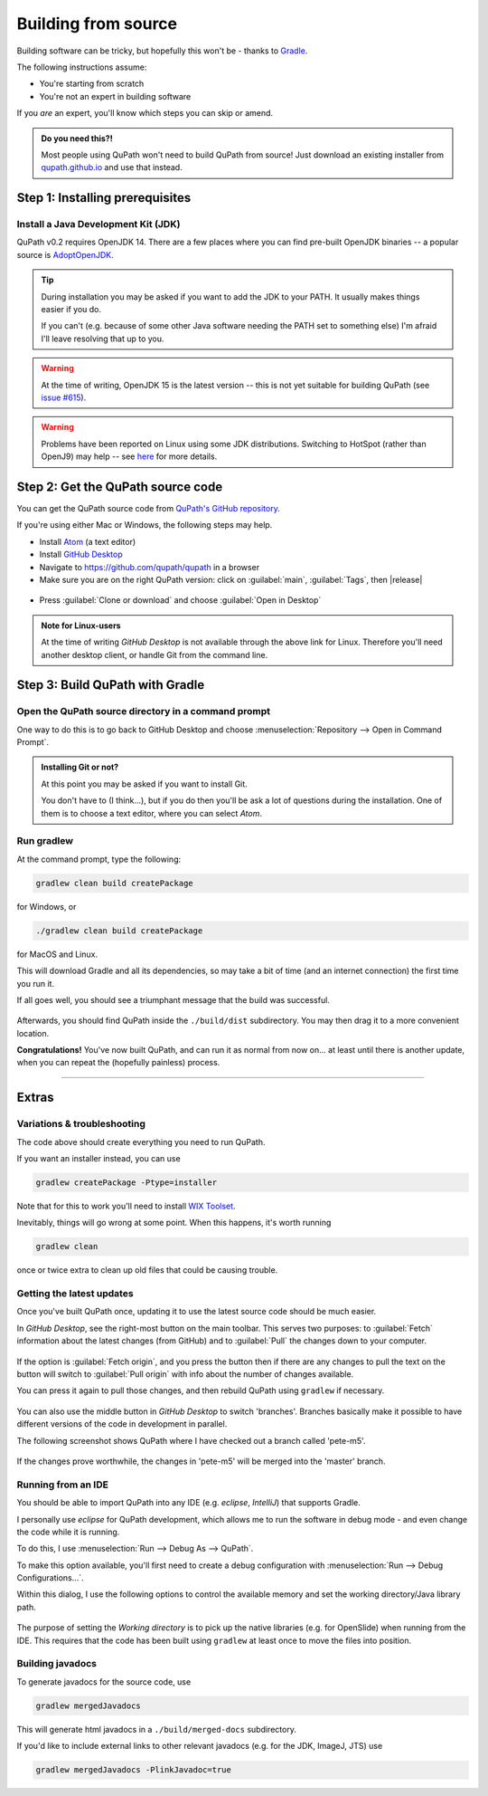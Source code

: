 ********************
Building from source
********************

Building software can be tricky, but hopefully this won't be - thanks to Gradle_.

.. _Gradle: http://gradle.org

The following instructions assume:

* You're starting from scratch
* You're not an expert in building software

If you *are* an expert, you'll know which steps you can skip or amend.

.. admonition:: Do you need this?!

  Most people using QuPath won't need to build QuPath from source!
  Just download an existing installer from `qupath.github.io <https://qupath.github.io>`__ and use that instead.


================================
Step 1: Installing prerequisites
================================

Install a Java Development Kit (JDK)
====================================

QuPath v0.2 requires OpenJDK 14.
There are a few places where you can find pre-built OpenJDK binaries -- a popular source is AdoptOpenJDK_.


.. _AdoptOpenJDK: https://adoptopenjdk.net/

.. tip::

  During installation you may be asked if you want to add the JDK to your PATH.
  It usually makes things easier if you do.

  If you can't (e.g. because of some other Java software needing the PATH set to something else) I'm afraid I'll leave resolving that up to you.

.. warning::

  At the time of writing, OpenJDK 15 is the latest version -- this is not yet suitable for building QuPath (see `issue #615 <https://github.com/qupath/qupath/issues/615>`_).


.. warning::

  Problems have been reported on Linux using some JDK distributions.
  Switching to HotSpot (rather than OpenJ9) may help -- see `here <https://github.com/qupath/qupath/issues/484>`_ for more details.


==================================
Step 2: Get the QuPath source code
==================================

You can get the QuPath source code from `QuPath's GitHub repository`_.

If you're using either Mac or Windows, the following steps may help.

* Install Atom_ (a text editor)
* Install `GitHub Desktop`_
* Navigate to `https://github.com/qupath/qupath <https://github.com/qupath/qupath>`__ in a browser
* Make sure you are on the right QuPath version: click on :guilabel:`main`, :guilabel:`Tags`, then |release|

.. figure:: images/building-tags.jpg
  :class: shadow-image
  :align: center
  :width: 50%

* Press :guilabel:`Clone or download` and choose :guilabel:`Open in Desktop`

.. _QuPath's GitHub repository: https://github.com/qupath/qupath
.. _Atom: https://atom.io/
.. _GitHub Desktop: https://desktop.github.com/


.. figure:: images/building-clone.png
  :class: shadow-image
  :align: center
  :width: 50%


.. admonition:: Note for Linux-users

  At the time of writing *GitHub Desktop* is not available through the above link for Linux.
  Therefore you'll need another desktop client, or handle Git from the command line.


================================
Step 3: Build QuPath with Gradle
================================

Open the QuPath source directory in a command prompt
====================================================

One way to do this is to go back to GitHub Desktop and choose :menuselection:`Repository --> Open in Command Prompt`.

.. admonition::
  Installing Git or not?

  At this point you may be asked if you want to install Git.

  You don't have to (I think...), but if you do then you'll be ask a lot of questions during the installation.
  One of them is to choose a text editor, where you can select *Atom*.

Run gradlew
===========

At the command prompt, type the following:

.. code-block:: bash

  gradlew clean build createPackage

for Windows, or

.. code-block:: bash

  ./gradlew clean build createPackage

for MacOS and Linux.

This will download Gradle and all its dependencies, so may take a bit of time (and an internet connection) the first time you run it.

If all goes well, you should see a triumphant message that the build was successful.

.. figure:: images/building-success.png
  :class: shadow-image
  :align: center
  :width: 50%

Afterwards, you should find QuPath inside the ``./build/dist`` subdirectory.  You may then drag it to a more convenient location.

**Congratulations!** You've now built QuPath, and can run it as normal from now on... at least until there is another update, when you can repeat the (hopefully painless) process.

----

======
Extras
======

Variations & troubleshooting
============================

The code above should create everything you need to run QuPath.

If you want an installer instead, you can use

.. code-block:: bash

  gradlew createPackage -Ptype=installer

Note that for this to work you'll need to install `WIX Toolset`_.

.. _WIX Toolset: https://wixtoolset.org/

Inevitably, things will go wrong at some point.
When this happens, it's worth running

.. code-block:: bash

  gradlew clean

once or twice extra to clean up old files that could be causing trouble.


Getting the latest updates
==========================

Once you've built QuPath once, updating it to use the latest source code should be much easier.

In *GitHub Desktop*, see the right-most button on the main toolbar.
This serves two purposes: to :guilabel:`Fetch` information about the latest changes (from GitHub) and to :guilabel:`Pull` the changes down to your computer.

.. figure:: images/building-branches.png
  :class: shadow-image
  :align: center
  :width: 90%


If the option is :guilabel:`Fetch origin`, and you press the button then if there are any changes to pull the text on the button will switch to :guilabel:`Pull origin` with info about the number of changes available.

You can press it again to pull those changes, and then rebuild QuPath using ``gradlew`` if necessary.

.. figure:: images/building-pull.png
  :class: shadow-image
  :align: center
  :width: 50%


You can also use the middle button in *GitHub Desktop* to switch 'branches'.
Branches basically make it possible to have different versions of the code in development in parallel.

The following screenshot shows QuPath where I have checked out a branch called 'pete-m5'.

.. figure:: images/building-branches-m5.png
  :class: shadow-image
  :align: center
  :width: 90%


If the changes prove worthwhile, the changes in 'pete-m5' will be merged into the 'master' branch.


Running from an IDE
===================

You should be able to import QuPath into any IDE (e.g. *eclipse*, *IntelliJ*) that supports Gradle.

I personally use *eclipse* for QuPath development, which allows me to run the software in debug mode - and even change the code while it is running.

To do this, I use :menuselection:`Run --> Debug As --> QuPath`.

To make this option available, you'll first need to create a debug configuration with :menuselection:`Run --> Debug Configurations...`.

Within this dialog, I use the following options to control the available memory and set the working directory/Java library path.

.. figure:: images/building-eclipse-1.png
  :class: shadow-image
  :align: center
  :width: 90%

.. figure:: images/building-eclipse-2.png
  :class: shadow-image
  :align: center
  :width: 90%

The purpose of setting the *Working directory* is to pick up the native libraries (e.g. for OpenSlide) when running from the IDE.
This requires that the code has been built using ``gradlew`` at least once to move the files into position.


Building javadocs
=================

To generate javadocs for the source code, use

.. code-block:: bash

  gradlew mergedJavadocs

This will generate html javadocs in a ``./build/merged-docs`` subdirectory.

If you'd like to include external links to other relevant javadocs (e.g. for the JDK, ImageJ, JTS) use

.. code-block:: bash

  gradlew mergedJavadocs -PlinkJavadoc=true

